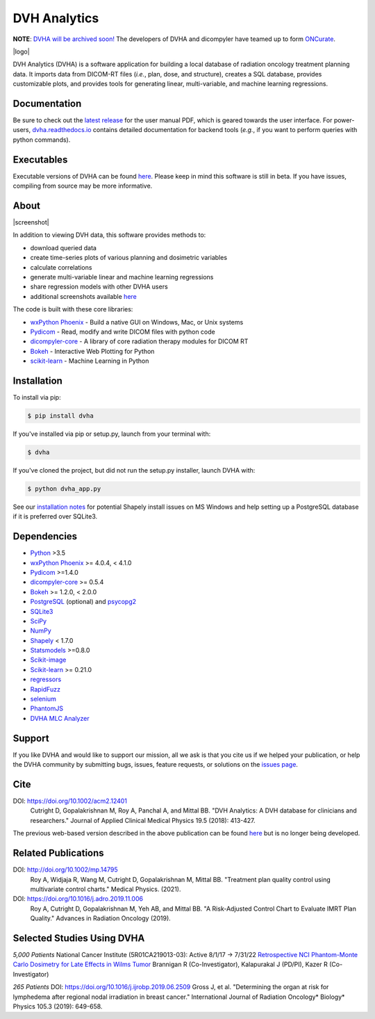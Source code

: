 DVH Analytics
=============

**NOTE**: `DVHA will be archived soon! <https://github.com/cutright/DVH-Analytics/issues/172>`__ The developers of DVHA and dicompyler have teamed up to form `ONCurate <https://www.oncurate.com>`__.

|logo|


DVH Analytics (DVHA) is a software application for building a local database of radiation oncology 
treatment planning data. It imports data from DICOM-RT files (*i.e.*, plan, dose, and structure), creates a SQL database,
provides customizable plots, and provides tools for generating linear, multi-variable, and machine learning 
regressions.

|pypi| |Docs| |lgtm-cq| |lgtm| |lines| |repo-size| |code-style|


Documentation
-------------
Be sure to check out the `latest release <https://github.com/cutright/DVH-Analytics/releases>`__
for the user manual PDF, which is geared towards the user interface. For
power-users, `dvha.readthedocs.io <http://dvha.readthedocs.io>`__
contains detailed documentation for backend tools (*e.g.*, if you want to
perform queries with python commands).

Executables
-----------
Executable versions of DVHA can be found `here <https://github.com/cutright/DVH-Analytics/releases>`__.
Please keep in mind this software is still in beta. If you have issues, compiling from source may be more informative. 


About
-----
|screenshot|

In addition to viewing DVH data, this software provides methods to:

- download queried data
- create time-series plots of various planning and dosimetric variables
- calculate correlations
- generate multi-variable linear and machine learning regressions
- share regression models with other DVHA users
- additional screenshots available `here <https://github.com/cutright/DVH-Analytics/issues/9>`__


The code is built with these core libraries:

* `wxPython Phoenix <https://github.com/wxWidgets/Phoenix>`__ - Build a native GUI on Windows, Mac, or Unix systems
* `Pydicom <https://github.com/pydicom/pydicom>`__ - Read, modify and write DICOM files with python code
* `dicompyler-core <https://github.com/dicompyler/dicompyler-core>`__ - A library of core radiation therapy modules for DICOM RT
* `Bokeh <https://github.com/bokeh/bokeh>`__ - Interactive Web Plotting for Python
* `scikit-learn <https://github.com/scikit-learn/scikit-learn>`__ - Machine Learning in Python


Installation
------------
To install via pip:

.. code-block:: console

    $ pip install dvha

If you've installed via pip or setup.py, launch from your terminal with:

.. code-block:: console

    $ dvha

If you've cloned the project, but did not run the setup.py installer, launch DVHA with:

.. code-block:: console

    $ python dvha_app.py

See our `installation notes <https://github.com/cutright/DVH-Analytics/blob/master/install_notes.md>`__ for potential
Shapely install issues on MS Windows and help setting up a PostgreSQL database if it is preferred over SQLite3. 


Dependencies
------------
* `Python <https://www.python.org>`__ >3.5
* `wxPython Phoenix <https://github.com/wxWidgets/Phoenix>`__ >= 4.0.4, < 4.1.0
* `Pydicom <https://github.com/darcymason/pydicom>`__ >=1.4.0
* `dicompyler-core <https://pypi.python.org/pypi/dicompyler-core>`__ >= 0.5.4
* `Bokeh <http://bokeh.pydata.org/en/latest/index.html>`__ >= 1.2.0, < 2.0.0
* `PostgreSQL <https://www.postgresql.org/>`__ (optional) and `psycopg2 <http://initd.org/psycopg/>`__
* `SQLite3 <https://docs.python.org/2/library/sqlite3.html>`__
* `SciPy <https://scipy.org>`__
* `NumPy <http://numpy.org>`__
* `Shapely <https://github.com/Toblerity/Shapely>`__ < 1.7.0
* `Statsmodels <https://github.com/statsmodels/statsmodels>`__ >=0.8.0
* `Scikit-image <https://scikit-image.org>`__
* `Scikit-learn <http://scikit-learn.org>`__ >= 0.21.0
* `regressors <https://pypi.org/project/regressors/>`__
* `RapidFuzz <https://github.com/rhasspy/rapidfuzz>`__
* `selenium <https://github.com/SeleniumHQ/selenium/>`__
* `PhantomJS <https://phantomjs.org/>`__
* `DVHA MLC Analyzer <http://mlca.dvhanalytics.com>`__


Support
-------
If you like DVHA and would like to support our mission, all we ask is that you cite us if we helped your 
publication, or help the DVHA community by submitting bugs, issues, feature requests, or solutions on the 
`issues page <https://github.com/cutright/DVH-Analytics/issues>`__.

Cite
----
DOI: `https://doi.org/10.1002/acm2.12401 <https://doi.org/10.1002/acm2.12401>`__
  Cutright D, Gopalakrishnan M, Roy A, Panchal A, and Mittal BB. "DVH Analytics: A DVH database for clinicians and researchers." Journal of Applied Clinical Medical Physics 19.5 (2018): 413-427.

The previous web-based version described in the above publication can be found 
`here <https://github.com/cutright/DVH-Analytics-Bokeh>`__ but is no longer being developed.

Related Publications
--------------------
DOI: `http://doi.org/10.1002/mp.14795 <http://doi.org/10.1002/mp.14795>`__
  Roy A, Widjaja R, Wang M, Cutright D, Gopalakrishnan M, Mittal BB. "Treatment plan quality control using multivariate control charts." Medical Physics. (2021).

DOI: `https://doi.org/10.1016/j.adro.2019.11.006 <https://doi.org/10.1016/j.adro.2019.11.006>`__
  Roy A, Cutright D, Gopalakrishnan M, Yeh AB, and Mittal BB. "A Risk-Adjusted Control Chart to Evaluate IMRT Plan Quality." Advances in Radiation Oncology (2019).


Selected Studies Using DVHA
---------------------------
*5,000 Patients*  
National Cancer Institute (5R01CA219013-03): Active 8/1/17 → 7/31/22  
`Retrospective NCI Phantom-Monte Carlo Dosimetry for Late Effects in Wilms Tumor <https://www.scholars.northwestern.edu/en/projects/retrospective-nci-phantom-monte-carlo-dosimetry-for-late-effects--5>`__
Brannigan R (Co-Investigator), Kalapurakal J (PD/PI), Kazer R (Co-Investigator)

*265 Patients*  
DOI: `https://doi.org/10.1016/j.ijrobp.2019.06.2509 <https://doi.org/10.1016/j.ijrobp.2019.06.2509>`__
Gross J, et al. "Determining the organ at risk for lymphedema after regional nodal irradiation in 
breast cancer." International Journal of Radiation Oncology* Biology* Physics 105.3 (2019): 649-658.

.. |pypi| image:: https://img.shields.io/pypi/v/dvha.svg
   :target: https://pypi.org/project/dvha/
   :alt: pypi

.. |lgtm-cq| image:: https://img.shields.io/lgtm/grade/python/g/cutright/DVH-Analytics.svg?logo=lgtm&label=code%20quality
   :target: https://lgtm.com/projects/g/cutright/DVH-Analytics/context:python
   :alt: lgtm code quality

.. |lgtm| image:: https://img.shields.io/lgtm/alerts/g/cutright/DVH-Analytics.svg?logo=lgtm
   :target: https://lgtm.com/projects/g/cutright/DVH-Analytics/alerts
   :alt: lgtm

.. |Docs| image:: https://readthedocs.org/projects/dvha/badge/?version=latest
   :target: https://dvha.readthedocs.io/en/latest/?badge=latest
   :alt: Documentation Status

.. |lines| image:: https://img.shields.io/tokei/lines/github/cutright/dvh-analytics
   :target: https://img.shields.io/tokei/lines/github/cutright/dvh-analytics
   :alt: Lines of code

.. |repo-size| image:: https://img.shields.io/github/languages/code-size/cutright/dvh-analytics
   :target: https://img.shields.io/github/languages/code-size/cutright/dvh-analytics
   :alt: Repo Size

.. |code-style| image:: https://img.shields.io/badge/code%20style-black-000000.svg
   :target: https://github.com/psf/black
   :alt: Code style: black

.. |logo| raw:: html

    <a>
      <img src="https://user-images.githubusercontent.com/4778878/92505112-351c7780-f1c9-11ea-9b5c-0de1ad2d131d.png" width='400' alt="DVHA logo"/>
    </a>

.. |screenshot| raw:: html

    <img src='https://user-images.githubusercontent.com/4778878/61014986-8cb61d80-a34f-11e9-8316-a810669f119f.jpg' align='right' width='300' alt="DVH Analytics screenshot">

